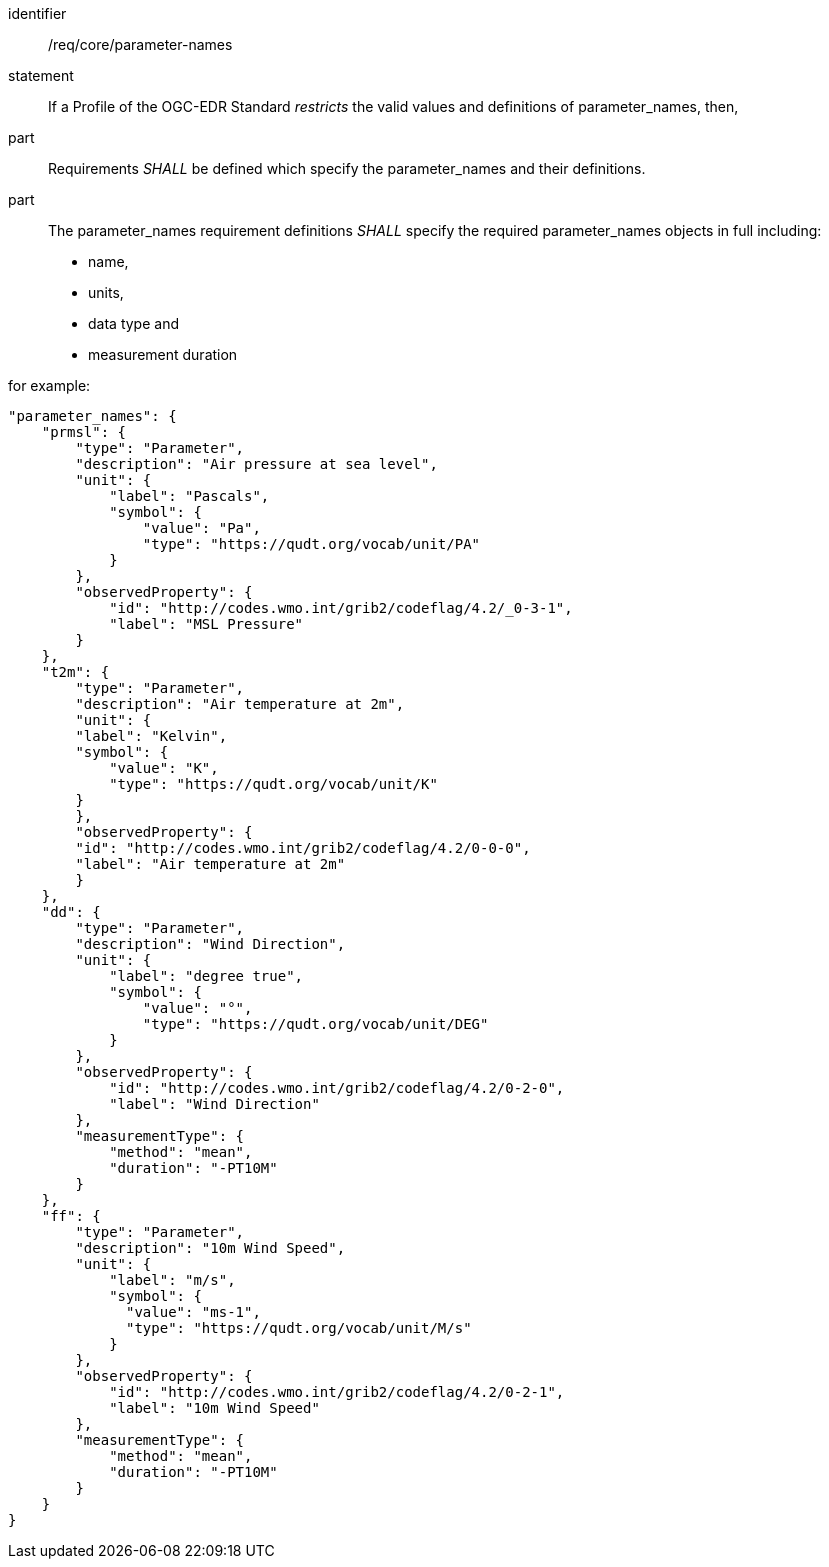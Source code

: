 [[req_core_parameter-names]]

[requirement]
====
[%metadata]
identifier:: /req/core/parameter-names
statement:: If a Profile of the OGC-EDR Standard _restricts_ the valid values and definitions of parameter_names, then,
part:: Requirements _SHALL_ be defined which specify the parameter_names and their definitions.
part:: The parameter_names requirement definitions _SHALL_ specify the required parameter_names objects in full including:
* name, 
* units,
* data type and
* measurement duration 


for example:

[source,JSON]
----

"parameter_names": {
    "prmsl": {
        "type": "Parameter",
        "description": "Air pressure at sea level",
        "unit": {
            "label": "Pascals",
            "symbol": {
                "value": "Pa",
                "type": "https://qudt.org/vocab/unit/PA"
            }
        },
        "observedProperty": {
            "id": "http://codes.wmo.int/grib2/codeflag/4.2/_0-3-1",
            "label": "MSL Pressure"
        }
    },
    "t2m": {
        "type": "Parameter",
        "description": "Air temperature at 2m",
        "unit": {
        "label": "Kelvin",
        "symbol": {
            "value": "K",
            "type": "https://qudt.org/vocab/unit/K"
        }
        },
        "observedProperty": {
        "id": "http://codes.wmo.int/grib2/codeflag/4.2/0-0-0",
        "label": "Air temperature at 2m"
        }
    },
    "dd": {
        "type": "Parameter",
        "description": "Wind Direction",
        "unit": {
            "label": "degree true",
            "symbol": {
                "value": "°",
                "type": "https://qudt.org/vocab/unit/DEG"
            }
        },
        "observedProperty": {
            "id": "http://codes.wmo.int/grib2/codeflag/4.2/0-2-0",
            "label": "Wind Direction"
        },
        "measurementType": {
            "method": "mean",
            "duration": "-PT10M"
        }
    },
    "ff": {
        "type": "Parameter",
        "description": "10m Wind Speed",
        "unit": {
            "label": "m/s",
            "symbol": {
              "value": "ms-1",
              "type": "https://qudt.org/vocab/unit/M/s"
            }
        },
        "observedProperty": {
            "id": "http://codes.wmo.int/grib2/codeflag/4.2/0-2-1",
            "label": "10m Wind Speed"
        },
        "measurementType": {
            "method": "mean",
            "duration": "-PT10M"
        }
    }
}

----

====